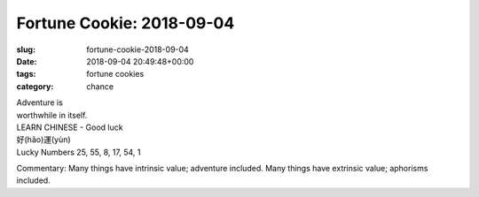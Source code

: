 Fortune Cookie: 2018-09-04
==========================

:slug: fortune-cookie-2018-09-04
:date: 2018-09-04 20:49:48+00:00
:tags: fortune cookies
:category: chance

| Adventure is
| worthwhile in itself.

| LEARN CHINESE - Good luck
| 好(hǎo)運(yùn)
| Lucky Numbers 25, 55, 8, 17, 54, 1

Commentary: Many things have intrinsic value; adventure included. Many things have extrinsic value; aphorisms included.
